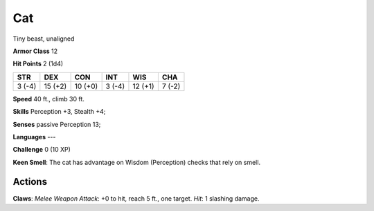 
.. _srd:cat:

Cat
---

Tiny beast, unaligned

**Armor Class** 12

**Hit Points** 2 (1d4)

+----------+-----------+-----------+----------+-----------+----------+
| STR      | DEX       | CON       | INT      | WIS       | CHA      |
+==========+===========+===========+==========+===========+==========+
| 3 (-4)   | 15 (+2)   | 10 (+0)   | 3 (-4)   | 12 (+1)   | 7 (-2)   |
+----------+-----------+-----------+----------+-----------+----------+

**Speed** 40 ft., climb 30 ft.

**Skills** Perception +3, Stealth +4;

**Senses** passive Perception 13;

**Languages** ---

**Challenge** 0 (10 XP)

**Keen Smell**: The cat has advantage on Wisdom (Perception) checks that
rely on smell.

Actions
~~~~~~~~~~~~~~~~~~~~~~~~~~~~~~~~~

**Claws**: *Melee Weapon Attack*: +0 to hit, reach 5 ft., one target.
*Hit*: 1 slashing damage.
